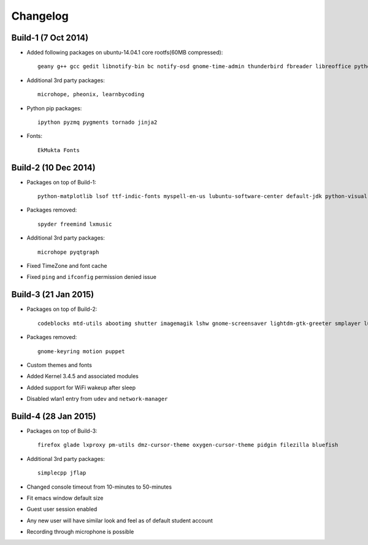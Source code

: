 Changelog
=========

Build-1 (7 Oct 2014)
--------------------

* Added following packages on ubuntu-14.04.1 core rootfs(60MB compressed)::

   geany g++ gcc gedit libnotify-bin bc notify-osd gnome-time-admin thunderbird fbreader libreoffice python-pip scilab r-base r-cran-rcmdr r-mathlib expeyes gchempaint geogebra jmol texlive-base xsane octave emacs freemind inkscape scribus zim latex-beamer arduino ngspice celestia-gnome step kmplot tuxpaint marble pencil xfig gnuplot-x11 vlc mplayer chromium texworks scratch  audacity freeplane etoys sozi turtleart vim-gnome rsync mayavi2 guake python-pandas python-nose python-sympy spyder cython python-mpi4py git mercurial gitk meld xournal gnome-terminal kturtle tuxmath libav-tools audacious python-vte python-gtksourceview2 software-properties-common kazam mlocate

* Additional 3rd party packages::

   microhope, pheonix, learnbycoding

* Python pip packages::

   ipython pyzmq pygments tornado jinja2

* Fonts::

   EkMukta Fonts

Build-2 (10 Dec 2014)
---------------------

* Packages on top of Build-1::

    python-matplotlib lsof ttf-indic-fonts myspell-en-us lubuntu-software-center default-jdk python-visual gdb ace-of-penguins xboard florence orca language-selector-gnome ibus ibus-m17n m17n-contrib ibus-gtk3 ibus-qt4

* Packages removed::

    spyder freemind lxmusic

* Additional 3rd party packages::

   microhope pyqtgraph

* Fixed TimeZone and font cache

* Fixed ``ping`` and ``ifconfig`` permission denied issue


Build-3 (21 Jan 2015)
---------------------

* Packages on top of Build-2::

    codeblocks mtd-utils abootimg shutter imagemagik lshw gnome-screensaver lightdm-gtk-greeter smplayer lubuntu-dark-theme numix-bevel smplayer

* Packages removed::

    gnome-keyring motion puppet

* Custom themes and fonts

* Added Kernel 3.4.5 and associated modules

* Added support for WiFi wakeup after sleep

* Disabled wlan1 entry from ``udev`` and ``network-manager``


Build-4 (28 Jan 2015)
---------------------

* Packages on top of Build-3::

    firefox glade lxproxy pm-utils dmz-cursor-theme oxygen-cursor-theme pidgin filezilla bluefish

* Additional 3rd party packages::

    simplecpp jflap

* Changed console timeout from 10-minutes to 50-minutes

* Fit emacs window default size

* Guest user session enabled

* Any new user will have similar look and feel as of default student account

* Recording through microphone is possible



